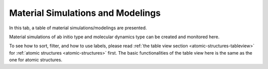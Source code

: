 Material Simulations and Modelings
==================================


In this tab, a table of material simulations/modelings are presented.

Material simulations of ab initio type and molecular dynamics type
can be created and monitored here.

.. image:: shots/matsim/table-top.png
   :width: 720px


To see how to sort, filter, and how to use labels, please read
:ref:`the table view section <atomic-structures-tableview>` for 
:ref:`atomic structures <atomic-structures>` first. The basic 
functionalities of the table view here is the same as the one
for atomic structures.


